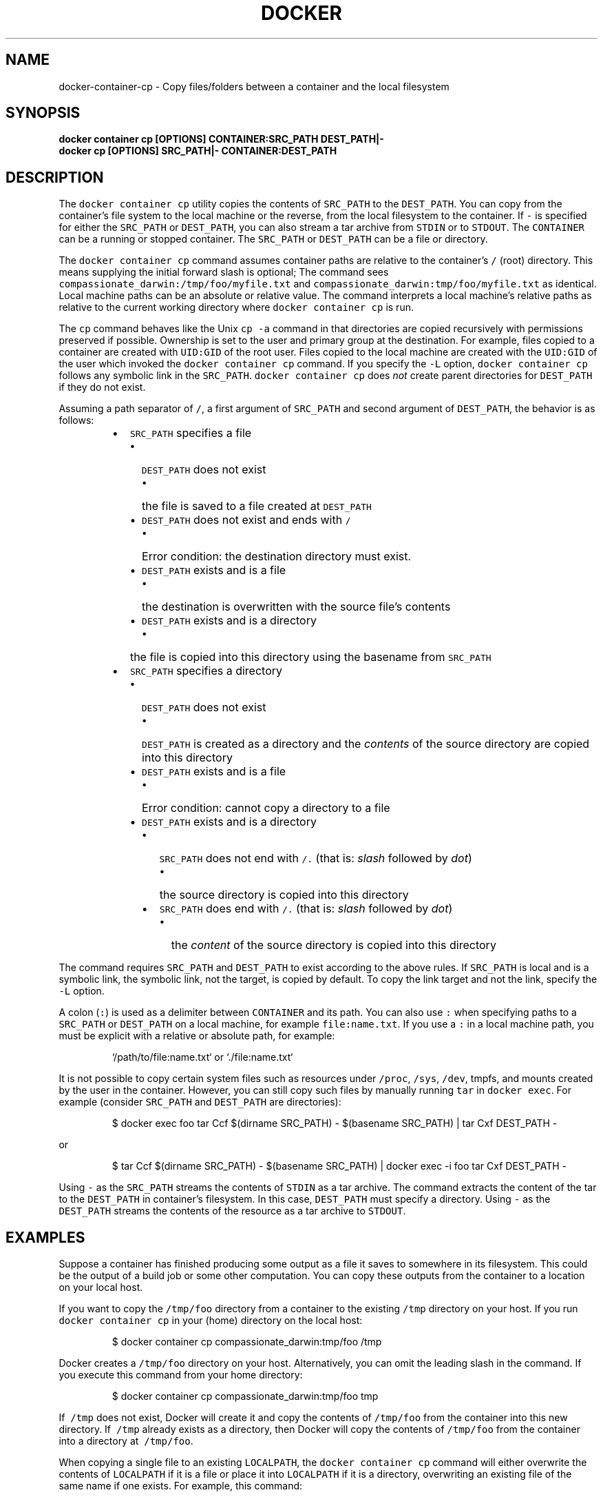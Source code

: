 .TH "DOCKER" "1" "Aug 2018" "Docker Community" "" 
.nh
.ad l


.SH NAME
.PP
docker\-container\-cp \- Copy files/folders between a container and the local filesystem


.SH SYNOPSIS
.PP
\fBdocker container cp [OPTIONS] CONTAINER:SRC\_PATH DEST\_PATH|\-
    docker cp [OPTIONS] SRC\_PATH|\- CONTAINER:DEST\_PATH\fP


.SH DESCRIPTION
.PP
The \fB\fCdocker container cp\fR utility copies the contents of \fB\fCSRC\_PATH\fR to the \fB\fCDEST\_PATH\fR\&.
You can copy from the container's file system to the local machine or the
reverse, from the local filesystem to the container. If \fB\fC\-\fR is specified for
either the \fB\fCSRC\_PATH\fR or \fB\fCDEST\_PATH\fR, you can also stream a tar archive from
\fB\fCSTDIN\fR or to \fB\fCSTDOUT\fR\&. The \fB\fCCONTAINER\fR can be a running or stopped container.
The \fB\fCSRC\_PATH\fR or \fB\fCDEST\_PATH\fR can be a file or directory.

.PP
The \fB\fCdocker container cp\fR command assumes container paths are relative to the container's
\fB\fC/\fR (root) directory. This means supplying the initial forward slash is optional;
The command sees \fB\fCcompassionate\_darwin:/tmp/foo/myfile.txt\fR and
\fB\fCcompassionate\_darwin:tmp/foo/myfile.txt\fR as identical. Local machine paths can
be an absolute or relative value. The command interprets a local machine's
relative paths as relative to the current working directory where \fB\fCdocker container cp\fR is
run.

.PP
The \fB\fCcp\fR command behaves like the Unix \fB\fCcp \-a\fR command in that directories are
copied recursively with permissions preserved if possible. Ownership is set to
the user and primary group at the destination. For example, files copied to a
container are created with \fB\fCUID:GID\fR of the root user. Files copied to the local
machine are created with the \fB\fCUID:GID\fR of the user which invoked the \fB\fCdocker container cp\fR
command.  If you specify the \fB\fC\-L\fR option, \fB\fCdocker container cp\fR follows any symbolic link
in the \fB\fCSRC\_PATH\fR\&. \fB\fCdocker container cp\fR does \fInot\fP create parent directories for
\fB\fCDEST\_PATH\fR if they do not exist.

.PP
Assuming a path separator of \fB\fC/\fR, a first argument of \fB\fCSRC\_PATH\fR and second
argument of \fB\fCDEST\_PATH\fR, the behavior is as follows:

.RS
.IP \(bu 2
\fB\fCSRC\_PATH\fR specifies a file

.RS
.IP \(bu 2
\fB\fCDEST\_PATH\fR does not exist

.RS
.IP \(bu 2
the file is saved to a file created at \fB\fCDEST\_PATH\fR

.RE
.IP \(bu 2
\fB\fCDEST\_PATH\fR does not exist and ends with \fB\fC/\fR

.RS
.IP \(bu 2
Error condition: the destination directory must exist.

.RE
.IP \(bu 2
\fB\fCDEST\_PATH\fR exists and is a file

.RS
.IP \(bu 2
the destination is overwritten with the source file's contents

.RE
.IP \(bu 2
\fB\fCDEST\_PATH\fR exists and is a directory

.RS
.IP \(bu 2
the file is copied into this directory using the basename from
\fB\fCSRC\_PATH\fR

.RE

.RE
.IP \(bu 2
\fB\fCSRC\_PATH\fR specifies a directory

.RS
.IP \(bu 2
\fB\fCDEST\_PATH\fR does not exist

.RS
.IP \(bu 2
\fB\fCDEST\_PATH\fR is created as a directory and the \fIcontents\fP of the source
directory are copied into this directory

.RE
.IP \(bu 2
\fB\fCDEST\_PATH\fR exists and is a file

.RS
.IP \(bu 2
Error condition: cannot copy a directory to a file

.RE
.IP \(bu 2
\fB\fCDEST\_PATH\fR exists and is a directory

.RS
.IP \(bu 2
\fB\fCSRC\_PATH\fR does not end with \fB\fC/.\fR (that is: \fIslash\fP followed by \fIdot\fP)

.RS
.IP \(bu 2
the source directory is copied into this directory

.RE
.IP \(bu 2
\fB\fCSRC\_PATH\fR does end with \fB\fC/.\fR (that is: \fIslash\fP followed by \fIdot\fP)

.RS
.IP \(bu 2
the \fIcontent\fP of the source directory is copied into this
directory

.RE

.RE

.RE

.RE

.PP
The command requires \fB\fCSRC\_PATH\fR and \fB\fCDEST\_PATH\fR to exist according to the above
rules. If \fB\fCSRC\_PATH\fR is local and is a symbolic link, the symbolic link, not
the target, is copied by default. To copy the link target and not the link,
specify the \fB\fC\-L\fR option.

.PP
A colon (\fB\fC:\fR) is used as a delimiter between \fB\fCCONTAINER\fR and its path. You can
also use \fB\fC:\fR when specifying paths to a \fB\fCSRC\_PATH\fR or \fB\fCDEST\_PATH\fR on a local
machine, for example  \fB\fCfile:name.txt\fR\&. If you use a \fB\fC:\fR in a local machine path,
you must be explicit with a relative or absolute path, for example:

.PP
.RS

.nf
`/path/to/file:name.txt` or `./file:name.txt`

.fi
.RE

.PP
It is not possible to copy certain system files such as resources under
\fB\fC/proc\fR, \fB\fC/sys\fR, \fB\fC/dev\fR, tmpfs, and mounts created by the user in the container.
However, you can still copy such files by manually running \fB\fCtar\fR in \fB\fCdocker exec\fR\&.
For example (consider \fB\fCSRC\_PATH\fR and \fB\fCDEST\_PATH\fR are directories):

.PP
.RS

.nf
$ docker exec foo tar Ccf $(dirname SRC\_PATH) \- $(basename SRC\_PATH) | tar Cxf DEST\_PATH \-

.fi
.RE

.PP
or

.PP
.RS

.nf
$ tar Ccf $(dirname SRC\_PATH) \- $(basename SRC\_PATH) | docker exec \-i foo tar Cxf DEST\_PATH \-

.fi
.RE

.PP
Using \fB\fC\-\fR as the \fB\fCSRC\_PATH\fR streams the contents of \fB\fCSTDIN\fR as a tar archive.
The command extracts the content of the tar to the \fB\fCDEST\_PATH\fR in container's
filesystem. In this case, \fB\fCDEST\_PATH\fR must specify a directory. Using \fB\fC\-\fR as
the \fB\fCDEST\_PATH\fR streams the contents of the resource as a tar archive to \fB\fCSTDOUT\fR\&.


.SH EXAMPLES
.PP
Suppose a container has finished producing some output as a file it saves
to somewhere in its filesystem. This could be the output of a build job or
some other computation. You can copy these outputs from the container to a
location on your local host.

.PP
If you want to copy the \fB\fC/tmp/foo\fR directory from a container to the
existing \fB\fC/tmp\fR directory on your host. If you run \fB\fCdocker container cp\fR in your \fB\fC\~\fR
(home) directory on the local host:

.PP
.RS

.nf
$ docker container cp compassionate\_darwin:tmp/foo /tmp

.fi
.RE

.PP
Docker creates a \fB\fC/tmp/foo\fR directory on your host. Alternatively, you can omit
the leading slash in the command. If you execute this command from your home
directory:

.PP
.RS

.nf
$ docker container cp compassionate\_darwin:tmp/foo tmp

.fi
.RE

.PP
If \fB\fC\~/tmp\fR does not exist, Docker will create it and copy the contents of
\fB\fC/tmp/foo\fR from the container into this new directory. If \fB\fC\~/tmp\fR already
exists as a directory, then Docker will copy the contents of \fB\fC/tmp/foo\fR from
the container into a directory at \fB\fC\~/tmp/foo\fR\&.

.PP
When copying a single file to an existing \fB\fCLOCALPATH\fR, the \fB\fCdocker container cp\fR command
will either overwrite the contents of \fB\fCLOCALPATH\fR if it is a file or place it
into \fB\fCLOCALPATH\fR if it is a directory, overwriting an existing file of the same
name if one exists. For example, this command:

.PP
.RS

.nf
$ docker container cp sharp\_ptolemy:/tmp/foo/myfile.txt /test

.fi
.RE

.PP
If \fB\fC/test\fR does not exist on the local machine, it will be created as a file
with the contents of \fB\fC/tmp/foo/myfile.txt\fR from the container. If \fB\fC/test\fR
exists as a file, it will be overwritten. Lastly, if \fB\fC/test\fR exists as a
directory, the file will be copied to \fB\fC/test/myfile.txt\fR\&.

.PP
Next, suppose you want to copy a file or folder into a container. For example,
this could be a configuration file or some other input to a long running
computation that you would like to place into a created container before it
starts. This is useful because it does not require the configuration file or
other input to exist in the container image.

.PP
If you have a file, \fB\fCconfig.yml\fR, in the current directory on your local host
and wish to copy it to an existing directory at \fB\fC/etc/my\-app.d\fR in a container,
this command can be used:

.PP
.RS

.nf
$ docker container cp config.yml myappcontainer:/etc/my\-app.d

.fi
.RE

.PP
If you have several files in a local directory \fB\fC/config\fR which you need to copy
to a directory \fB\fC/etc/my\-app.d\fR in a container:

.PP
.RS

.nf
$ docker container cp /config/. myappcontainer:/etc/my\-app.d

.fi
.RE

.PP
The above command will copy the contents of the local \fB\fC/config\fR directory into
the directory \fB\fC/etc/my\-app.d\fR in the container.

.PP
Finally, if you want to copy a symbolic link into a container, you typically
want to  copy the linked target and not the link itself. To copy the target, use
the \fB\fC\-L\fR option, for example:

.PP
.RS

.nf
$ ln \-s /tmp/somefile /tmp/somefile.ln
$ docker container cp \-L /tmp/somefile.ln myappcontainer:/tmp/

.fi
.RE

.PP
This command copies content of the local \fB\fC/tmp/somefile\fR into the file
\fB\fC/tmp/somefile.ln\fR in the container. Without \fB\fC\-L\fR option, the \fB\fC/tmp/somefile.ln\fR
preserves its symbolic link but not its content.


.SH OPTIONS
.PP
\fB\-a\fP, \fB\-\-archive\fP[=false]
    Archive mode (copy all uid/gid information)

.PP
\fB\-L\fP, \fB\-\-follow\-link\fP[=false]
    Always follow symbol link in SRC\_PATH

.PP
\fB\-h\fP, \fB\-\-help\fP[=false]
    help for cp


.SH SEE ALSO
.PP
\fBdocker\-container(1)\fP
